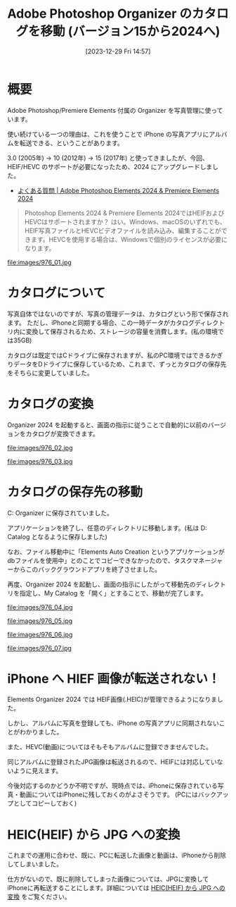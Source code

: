 #+BLOG: wurly-blog
#+POSTID: 976
#+ORG2BLOG:
#+DATE: [2023-12-29 Fri 14:57]
#+OPTIONS: toc:nil num:nil todo:nil pri:nil tags:nil ^:nil
#+CATEGORY: PC
#+TAGS: 
#+DESCRIPTION:
#+TITLE: Adobe Photoshop Organizer のカタログを移動 (バージョン15から2024へ)

* 概要

Adobe Photoshop/Premiere Elements 付属の Organizer を写真管理に使っています。

使い続けている一つの理由は、これを使うことで iPhone の写真アプリにアルバムを転送できる、ということがあります。

3.0 (2005年) → 10 (2012年) → 15 (2017年) と使ってきましたが、今回、HEIF/HEVC のサポートが必要になったため、2024 にアップグレードしました。

 - [[https://www.adobe.com/jp/products/photoshop-premiere-elements/faq.html][よくある質問 | Adobe Photoshop Elements 2024 & Premiere Elements 2024]]

#+begin_quote
Photoshop Elements 2024 & Premiere Elements 2024ではHEIFおよびHEVCはサポートされますか？
はい。Windows、macOSのいずれでも、HEIF写真ファイルとHEVCビデオファイルを読み込み、編集することができます。HEVCを使用する場合は、Windowsで個別のライセンスが必要になります。
#+end_quote

file:images/976_01.jpg

* カタログについて

写真自体ではないのですが、写真の管理データは、カタログという形で保存されます。
ただし、iPhoneと同期する場合、この一時データがカタログディレクトリ内に変換して保存されるため、ストレージの容量を消費します。(私の環境では35GB)

カタログは既定ではCドライブに保存されますが、私のPC環境ではできるかぎりデータをDドライブに保存しているため、これまで、ずっとカタログの保存先をそちらに変更していました。

* カタログの変換

Organizer 2024 を起動すると、画面の指示に従うことで自動的に以前のバージョンをカタログが変換できます。

file:images/976_02.jpg

file:images/976_03.jpg

* カタログの保存先の移動

C:\ProgramData\Adobe\Elements Organizer\Catalogs に保存されていました。

アプリケーションを終了し、任意のディレクトリに移動します。(私は D:\data\appdata\Adobe\Catalogs2024\My Catalog となるように保存しました)

なお、ファイル移動中に「Elements Auto Creation というアプリケーションが dbファイルを使用中」とのことでコピーできなかったので、タスクマネージャーからこのバックグラウンドアプリを終了させました。

再度、Organizer 2024 を起動し、画面の指示にしたがって移動先のディレクトリを指定し、My Catalog を「開く」とすることで、移動が完了します。

file:images/976_04.jpg

file:images/976_05.jpg

file:images/976_06.jpg

file:images/976_07.jpg

* iPhone へ HIEF 画像が転送されない！

Elements Organizer 2024 では HEIF画像(.HEIC)が管理できるようになりました。

しかし、アルバムに写真を登録しても、iPhone の写真アプリに同期されないことがわかりました。

また、HEVC(動画)についてはそもそもアルバムに登録できませんでした。

同じアルバムに登録されたJPG画像は転送されるので、HEIFには対応していないように見えます。

今後対応するのかどうか不明ですが、現時点では、iPhoneに保存されている写真・動画についてはiPhoneに残しておくのがよさそうです。
(PCにはバックアップとしてコピーしておく)

* HEIC(HEIF) から JPG への変換

これまでの運用に合わせ、既に、PCに転送した画像と動画は、iPhoneから削除してしまいました。

仕方がないので、既に削除してしまった画像については、JPGに変換してiPhoneに再転送することにします。詳細については [[./?p=990][HEIC(HEIF) から JPG への変換]] をご覧ください。

# images/976_01.jpg http://cha.la.coocan.jp/wp/wp-content/uploads/2023/12/976_01.jpg
# images/976_02.jpg http://cha.la.coocan.jp/wp/wp-content/uploads/2023/12/976_02.jpg
# images/976_03.jpg http://cha.la.coocan.jp/wp/wp-content/uploads/2023/12/976_03.jpg
# images/976_04.jpg http://cha.la.coocan.jp/wp/wp-content/uploads/2023/12/976_04.jpg
# images/976_05.jpg http://cha.la.coocan.jp/wp/wp-content/uploads/2023/12/976_05.jpg
# images/976_06.jpg http://cha.la.coocan.jp/wp/wp-content/uploads/2023/12/976_06.jpg
# images/976_07.jpg http://cha.la.coocan.jp/wp/wp-content/uploads/2023/12/976_07.jpg
